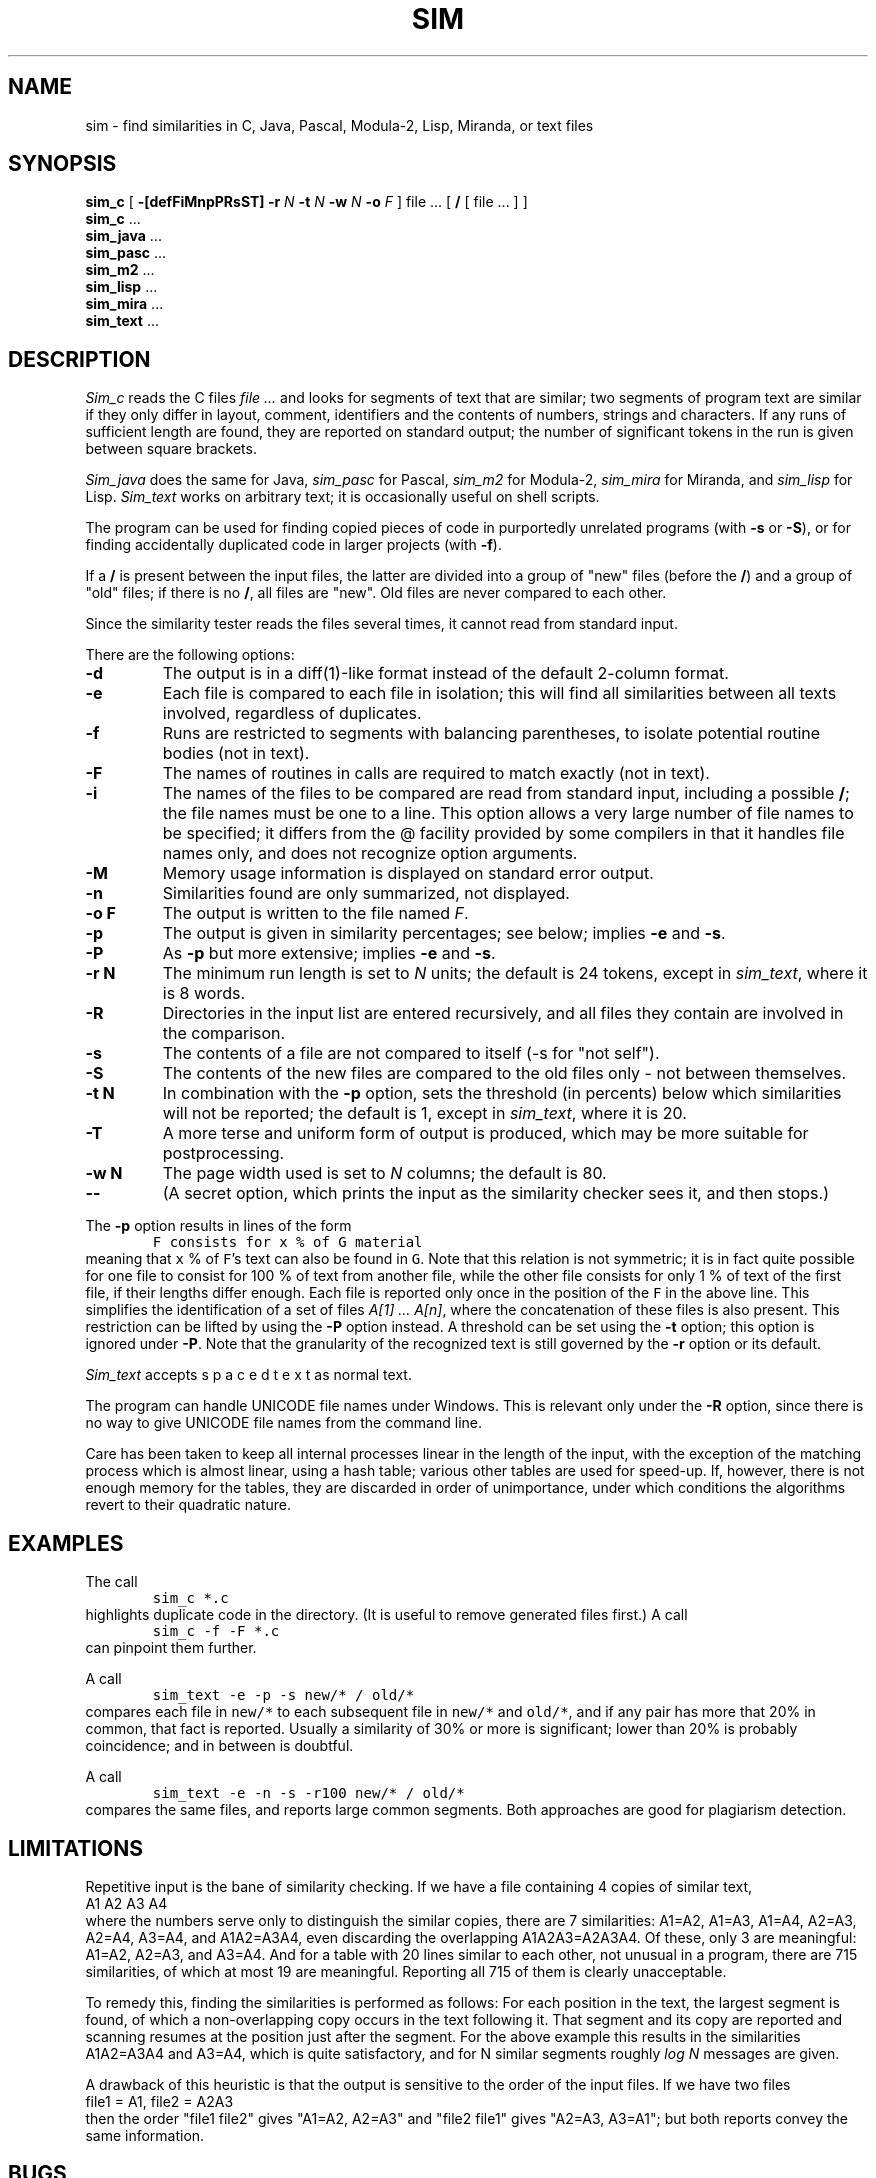 .\"	This file is part of the software similarity tester SIM.
.\"	Written by Dick Grune, Vrije Universiteit, Amsterdam.
.\"	$Id: sim.1,v 2.22 2012-11-28 20:49:52 Gebruiker Exp $
.\"
.TH SIM 1 2012/05/02
.SH NAME
sim \- find similarities in C, Java, Pascal, Modula-2, Lisp, Miranda, or text files
.SH SYNOPSIS
.B sim_c
[
.B \-[defFiMnpPRsST]
.B \-r
.I N
.B \-t
.I N
.B \-w
.I N
.B \-o
.I F
]
file ... [
.B /
[ file ... ] ]
.br
.B sim_c
\&...
.br
.B sim_java
\&...
.br
.B sim_pasc
\&...
.br
.B sim_m2
\&...
.br
.B sim_lisp
\&...
.br
.B sim_mira
\&...
.br
.B sim_text
\&...
.br
.SH DESCRIPTION
.I Sim_c
reads the C files
.I file ...
and looks for segments of text that are similar; two segments of program text
are similar if they only differ in layout, comment, identifiers and
the contents of numbers, strings and characters.
If any runs of sufficient length
are found, they are reported on standard output; the number of significant
tokens in the run is given between square brackets.
.PP
.I Sim_java
does the same for Java,
.I sim_pasc
for Pascal,
.I sim_m2
for Modula-2,
.I sim_mira
for Miranda,
and
.I sim_lisp
for Lisp.
.I Sim_text
works on arbitrary text; it is occasionally useful on shell scripts.
.PP
The program can be used for finding copied pieces of code in
purportedly unrelated programs (with
.B \-s
or
.BR \-S ),
or for finding accidentally duplicated code in larger projects (with
.BR \-f ).
.PP
If a
.B /
is present between the input files, the latter are divided into a group of
"new" files (before the
.BR / )
and a group of "old" files; if there is no
.BR / ,
all files are "new".
Old files are never compared to each other.
.PP
Since the similarity tester reads the files several times, it cannot read from
standard input.
.PP
There are the following options:
.TP
.B \-d
The output is in a diff(1)-like format instead of the default
2-column format.
.TP
.B \-e
Each file is compared to each file in isolation; this will find all
similarities between all texts involved, regardless of duplicates.
.TP
.B \-f
Runs are restricted to segments with balancing parentheses, to isolate
potential routine bodies (not in text).
.TP
.B \-F
The names of routines in calls are required to match exactly
(not in text).
.TP
.B \-i
The names of the files to be compared are read from standard input, including
a possible
.BR / ;
the file names must be one to a line.
This option allows a very large number of file names to be specified;
it differs from the @ facility provided by some compilers in that it handles
file names only, and does not recognize option arguments.
.TP
.B \-M
Memory usage information is displayed on standard error output.
.TP
.B \-n
Similarities found are only summarized, not displayed.
.TP
.B "\-o F"
The output is written to the file named
.IR F .
.TP
.B \-p
The output is given in similarity percentages; see below; implies \fB\-e\fP
and \fB\-s\fP.
.TP
.B \-P
As
.B \-p
but more extensive; implies \fB\-e\fP and \fB\-s\fP.
.TP
.B "\-r N"
The minimum run length is set to
.I N
units; the default is 24 tokens, except in
.IR sim_text ,
where it is 8 words.
.TP
.B \-R
Directories in the input list are entered recursively, and all files they
contain are involved in the comparison.
.TP
.B \-s
The contents of a file are not compared to itself (\-s for "not self").
.TP
.B \-S
The contents of the new files are compared to the old files only \- not
between themselves.
.TP
.B "\-t N"
In combination with the
.B \-p
option, sets the threshold (in percents) below which similarities will not be
reported; the default is 1, except in
.IR sim_text ,
where it is 20.
.TP
.B \-T
A more terse and uniform form of output is produced, which may be more
suitable for postprocessing.
.TP
.B "\-w N"
The page width used is set to
.I N
columns; the default is 80.
.TP
.B "\-\-"
(A secret option, which prints the input as the similarity checker sees it,
and then stops.)
.PP
The
.B \-p
option results in lines of the form
.nf
.ft C
        F consists for x % of G material
.ft P
.fi
meaning that \fCx\fP % of \fCF\fP's text can also be found in \fCG\fP.
Note that this relation is not symmetric; it is in fact quite possible for one
file to consist for 100 % of text from another file, while the other file
consists for only 1 % of text of the first file, if their lengths differ
enough.
Each file is reported only once in the position of the \&\fCF\fP in the above
line.
This simplifies the identification of a set of files
.IR "A[1] ... A[n]" ,
where the concatenation of these files is also present.
This restriction can be lifted by using the
.B \-P
option instead.
A threshold can be set using the
.B \-t
option; this option is ignored under \fB\-P\fP.
Note that the granularity of the recognized text is still governed by the
.B \-r
option or its default.
.PP
.I Sim_text
accepts  s p a c e d   t e x t  as normal text.
.PP
The program can handle UNICODE file names under Windows.
This is relevant only under the
.B \-R
option, since there is no way to give UNICODE file names from the command line.
.PP
Care has been taken to keep all internal processes linear in the length of the
input, with the exception of the matching process which is almost linear,
using a hash table; various other tables are used for speed-up.
If, however, there is not enough memory for the tables, they are discarded in
order of unimportance, under which conditions the algorithms revert to their
quadratic nature.
.SH EXAMPLES
The call
.nf
.ft C
        sim_c *.c
.ft P
.fi
highlights duplicate code in the directory.
(It is useful to remove generated files first.)
A call
.nf
.ft C
        sim_c -f -F *.c
.ft P
.fi
can pinpoint them further.
.PP
A call
.nf
.ft C
        sim_text -e -p -s new/* / old/*
.ft P
.fi
compares each file in \fCnew/*\fP to each subsequent file in \fCnew/*\fP and
\fCold/*\fP, and if any pair has more that 20% in common, that fact is
reported.
Usually a similarity of 30% or more is significant; lower than 20% is probably
coincidence; and in between is doubtful.
.PP
A call
.nf
.ft C
        sim_text -e -n -s -r100 new/* / old/*
.ft P
.fi
compares the same files, and reports large common segments.
Both approaches are good for plagiarism detection.
.SH LIMITATIONS
Repetitive input is the bane of similarity checking.
If we have a file containing 4 copies of similar text,
.nf
    A1 A2 A3 A4
.fi
where the numbers serve only to distinguish the similar copies,
there are 7 similarities: A1=A2, A1=A3, A1=A4, A2=A3, A2=A4, A3=A4, and
A1A2=A3A4, even discarding the overlapping A1A2A3=A2A3A4.
Of these, only 3 are meaningful: A1=A2, A2=A3, and A3=A4.
And for a table with 20 lines similar to each other, not unusual in a program,
there are 715 similarities, of which at most 19 are meaningful.
Reporting all 715 of them is clearly unacceptable.
.PP
To remedy this, finding the similarities is performed as follows:
For each position in the text, the largest segment is found, of which a
non-overlapping copy occurs in the text following it.
That segment and its copy are reported and scanning resumes at the position
just after the segment.
For the above example this results in the similarities A1A2=A3A4 and A3=A4,
which is quite satisfactory, and for N similar segments roughly \fIlog N\fP
messages are given.
.PP
A drawback of this heuristic is that the output is sensitive to the
order of the input files.
If we have two files
.nf
    file1 = A1, file2 = A2A3
.fi
then the order "file1 file2" gives "A1=A2, A2=A3" and
"file2 file1" gives "A2=A3, A3=A1"; but both reports convey the same
information.
.SH BUGS
Since it uses
.I lex(1)
on some systems, it may crash on any weird construction that overflows
.IR lex 's
internal buffers.
.SH AUTHOR
Dick Grune, Vrije Universiteit, Amsterdam; dick@dickgrune.com.
